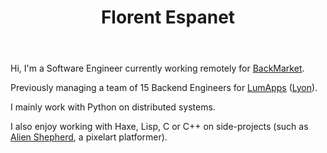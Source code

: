 #+HTML_HEAD: <link rel="stylesheet" type="text/css" href="org.css"/>
#+TITLE: Florent Espanet
#+OPTIONS: html-postamble:nil

#+begin_body
Hi, I'm a Software Engineer currently working remotely for [[https://www.backmarket.com/][BackMarket]].

Previously managing a team of 15 Backend Engineers for [[https://www.lumapps.com][LumApps]] ([[https://www.openstreetmap.org/relation/120965][Lyon]]).

I mainly work with Python on distributed systems.

I also enjoy working with Haxe, Lisp, C or C++ on side-projects (such as [[https://store.steampowered.com/app/1808820/Alien_Shepherd/][Alien Shepherd]], a pixelart platformer).
#+end_body

#+begin_footer
#+ATTR_HTML: :alt Linkedin Logo :align left
[[https://www.linkedin.com/in/florentespanet][file:icons/linkedin.png]]
#+ATTR_HTML: :alt Github Logo :align left
[[https://github.com/volnt][file:icons/github.png]]
#+ATTR_HTML: :alt StackOverflow Logo :align left
[[http://stackoverflow.com/users/2437219/volent][file:icons/stackoverflow.png]]
#+ATTR_HTML: :alt Twitter Logo :align left
[[https://twitter.com/volent_][file:icons/twitter.png]]
#+end_footer
